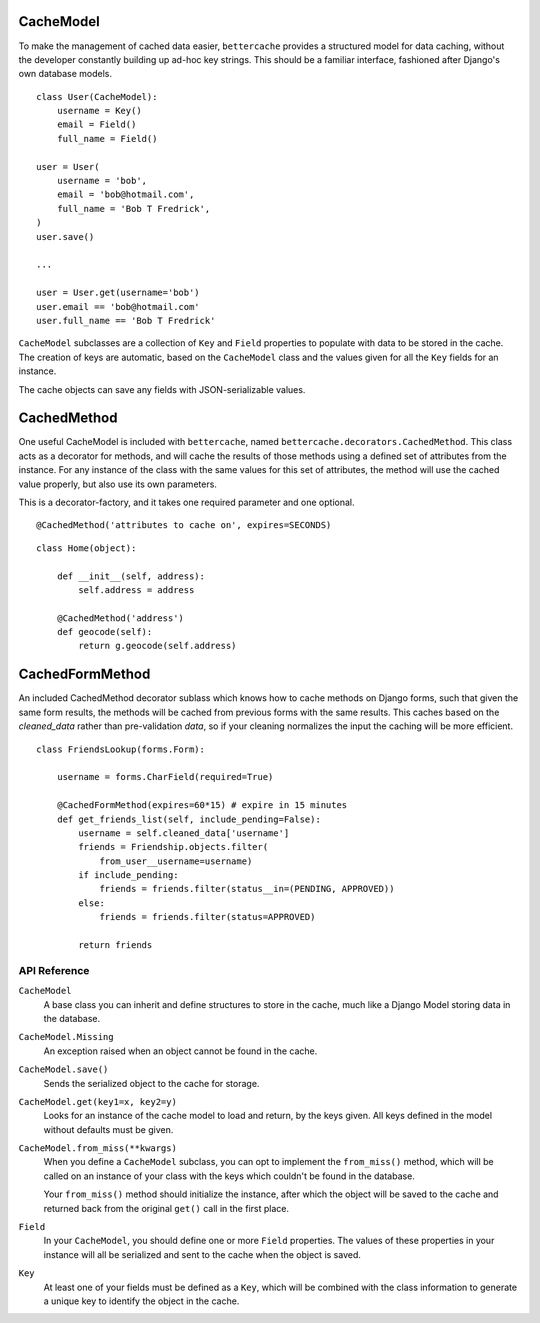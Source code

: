 CacheModel
==========

To make the management of cached data easier, ``bettercache`` provides a
structured model for data caching, without the developer constantly
building up ad-hoc key strings. This should be a familiar interface,
fashioned after Django's own database models.

::

    class User(CacheModel):
        username = Key()
        email = Field()
        full_name = Field()

    user = User(
        username = 'bob',
        email = 'bob@hotmail.com',
        full_name = 'Bob T Fredrick',
    )
    user.save()
    
    ...

    user = User.get(username='bob')
    user.email == 'bob@hotmail.com'
    user.full_name == 'Bob T Fredrick'

``CacheModel`` subclasses are a collection of ``Key`` and ``Field``
properties to
populate with data to be stored in the cache. The creation of keys are
automatic, based on the ``CacheModel`` class and the values given for all
the ``Key`` fields for an instance.

The cache objects can save any fields with JSON-serializable values.


CachedMethod
================

One useful CacheModel is included with ``bettercache``, named
``bettercache.decorators.CachedMethod``. This class acts as a decorator for
methods, and will cache the results of those methods using a defined set of
attributes from the instance. For any instance of the class with the same
values for this set of attributes, the method will use the cached value
properly, but also use its own parameters. 

This is a decorator-factory, and it takes one required parameter and one
optional.

::

    @CachedMethod('attributes to cache on', expires=SECONDS)

::

    class Home(object):

        def __init__(self, address):
            self.address = address

        @CachedMethod('address')
        def geocode(self):
            return g.geocode(self.address)


CachedFormMethod
==================

An included CachedMethod decorator sublass which knows how to cache methods on
Django forms, such that given the same form results, the methods will be
cached from previous forms with the same results. This caches based on the
`cleaned_data` rather than pre-validation `data`, so if your cleaning
normalizes the input the caching will be more efficient.

::

    class FriendsLookup(forms.Form):

        username = forms.CharField(required=True)

        @CachedFormMethod(expires=60*15) # expire in 15 minutes
        def get_friends_list(self, include_pending=False):
            username = self.cleaned_data['username']
            friends = Friendship.objects.filter(
                from_user__username=username)
            if include_pending:
                friends = friends.filter(status__in=(PENDING, APPROVED))
            else:
                friends = friends.filter(status=APPROVED)

            return friends


API Reference
-------------

``CacheModel``
    A base class you can inherit and define structures to store in the cache,
    much like a Django Model storing data in the database.

``CacheModel.Missing``
    An exception raised when an object cannot be found in the cache.

``CacheModel.save()``
    Sends the serialized object to the cache for storage.

``CacheModel.get(key1=x, key2=y)``
    Looks for an instance of the cache model to load and return, by
    the keys given. All keys defined in the model without defaults
    must be given.

``CacheModel.from_miss(**kwargs)``
    When you define a ``CacheModel`` subclass, you can opt to implement
    the ``from_miss()`` method, which will be called on an instance of
    your class with the keys which couldn't be found in the database.

    Your ``from_miss()`` method should initialize the instance, after
    which the object will be saved to the cache and returned back from
    the original ``get()`` call in the first place.

``Field``
    In your ``CacheModel``, you should define one or more ``Field``
    properties. The values of these properties in your instance will
    all be serialized and sent to the cache when the object is saved.

``Key``
    At least one of your fields must be defined as a ``Key``, which
    will be combined with the class information to generate a unique
    key to identify the object in the cache.
